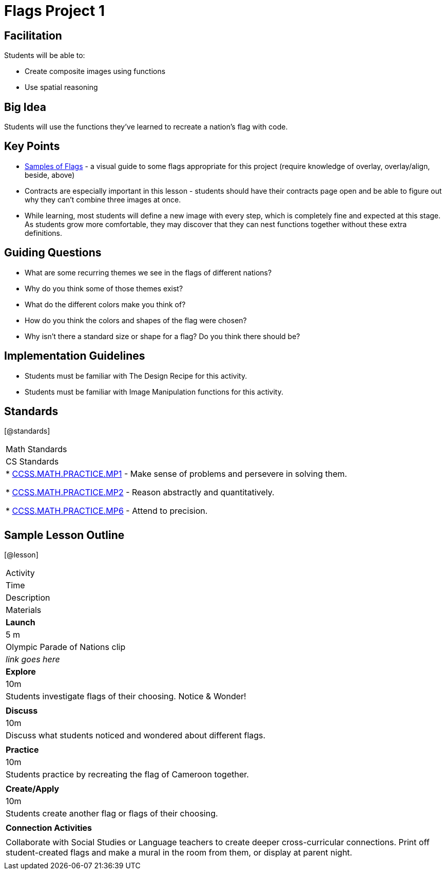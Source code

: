 = Flags Project 1

== Facilitation

Students will be able to:

* Create composite images using functions
* Use spatial reasoning

== Big Idea

Students will use the functions they’ve learned to recreate a nation’s flag with code.

== Key Points

* https://docs.google.com/document/d/1qwnNSyHr2LLNWlGUVRKXOH37JHsrAwzN-MA5XWzIUlk/edit?usp=sharing[Samples of Flags] - a visual guide to some flags appropriate for this project (require knowledge of overlay, overlay/align, beside, above)
* Contracts are especially important in this lesson - students should have their contracts page open and be able to figure out why they can’t combine three images at once.
* While learning, most students will define a new image with every step, which is completely fine and expected at this stage.  As students grow more comfortable, they may discover that they can nest functions together without these extra definitions.

== Guiding Questions

* What are some recurring themes we see in the flags of different nations?
* Why do you think some of those themes exist?
* What do the different colors make you think of? 
* How do you think the colors and shapes of the flag were chosen? 
* Why isn’t there a standard size or shape for a flag?  Do you think there should be?  

== Implementation Guidelines

* Students must be familiar with The Design Recipe for this activity.
* Students must be familiar with Image Manipulation functions for this activity.

== Standards
[@standards]
|===
//header
| Math Standards
| CS Standards

|
* http://www.corestandards.org/Math/Practice/MP1[CCSS.MATH.PRACTICE.MP1] - Make sense of problems and persevere in solving them.

* http://www.corestandards.org/Math/Practice/MP2[CCSS.MATH.PRACTICE.MP2] - Reason abstractly and quantitatively.

* http://www.corestandards.org/Math/Practice/MP6[CCSS.MATH.PRACTICE.MP6] - Attend to precision.

|
|===

== Sample Lesson Outline

[@lesson]
|===

//header

| Activity
| Time
| Description
| Materials

//row

| *Launch*
| 5 m
| Olympic Parade of Nations clip
| _link goes here_

//row

| *Explore*
| 10m
| Students investigate flags of their choosing.  Notice & Wonder!	
| 

//row

| *Discuss*
| 10m
| Discuss what students noticed and wondered about different flags. 
| 

//row

| *Practice*
| 10m
| Students practice by recreating the flag of Cameroon together. 
| 
	
//row 

| *Create/Apply*
| 10m
| Students create another flag or flags of their choosing.
| 
	
//row

| *Connection Activities*
|
| Collaborate with Social Studies or Language teachers to create deeper cross-curricular connections.
  Print off student-created flags and make a mural in the room from them, or display at parent night.
|
|===
